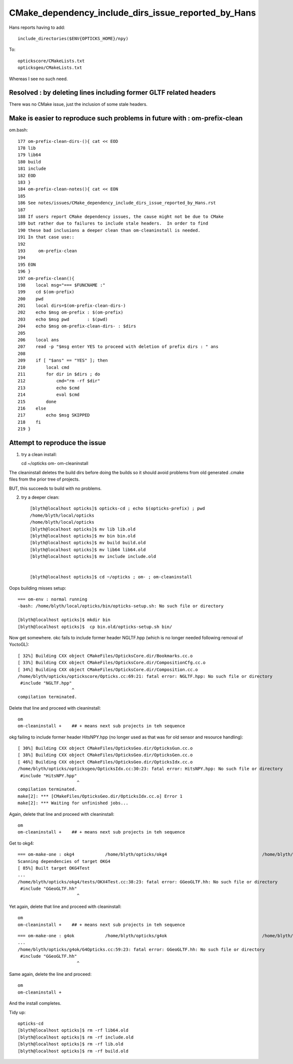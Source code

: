 CMake_dependency_include_dirs_issue_reported_by_Hans
======================================================

Hans reports having to add::

   include_directories($ENV{OPTICKS_HOME}/npy)

To::

   optickscore/CMakeLists.txt
   opticksgeo/CMakeLists.txt

Whereas I see no such need.


Resolved : by deleting lines including former GLTF related headers
--------------------------------------------------------------------

There was no CMake issue, just the inclusion of some stale headers.


Make is easier to reproduce such problems in future with : om-prefix-clean
-----------------------------------------------------------------------------

om.bash::

     177 om-prefix-clean-dirs-(){ cat << EOD
     178 lib
     179 lib64
     180 build
     181 include
     182 EOD
     183 }
     184 om-prefix-clean-notes(){ cat << EON
     185 
     186 See notes/issues/CMake_dependency_include_dirs_issue_reported_by_Hans.rst 
     187 
     188 If users report CMake dependency issues, the cause might not be due to CMake 
     189 but rather due to failures to include stale headers.  In order to find 
     190 these bad inclusions a deeper clean than om-cleaninstall is needed.
     191 In that case use::
     192 
     193     om-prefix-clean 
     194 
     195 EON
     196 }
     197 om-prefix-clean(){
     198    local msg="=== $FUNCNAME :"
     199    cd $(om-prefix)
     200    pwd
     201    local dirs=$(om-prefix-clean-dirs-)
     202    echo $msg om-prefix : $(om-prefix)  
     203    echo $msg pwd       : $(pwd)  
     204    echo $msg om-prefix-clean-dirs- : $dirs  
     205 
     206    local ans
     207    read -p "$msg enter YES to proceed with deletion of prefix dirs : " ans
     208 
     209    if [ "$ans" == "YES" ]; then
     210        local cmd
     211        for dir in $dirs ; do
     212            cmd="rm -rf $dir"
     213            echo $cmd
     214            eval $cmd
     215        done
     216    else
     217        echo $msg SKIPPED 
     218    fi
     219 }





Attempt to reproduce the issue
-------------------------------

1. try a clean install::

   cd ~/opticks
   om-
   om-cleaninstall

The cleaninstall deletes the build dirs before doing the builds so 
it should avoid problems from old generated .cmake files 
from the prior tree of projects. 

BUT, this succeeds to build with no problems.


2. try a deeper clean::

    [blyth@localhost opticks]$ opticks-cd ; echo $(opticks-prefix) ; pwd 
    /home/blyth/local/opticks
    /home/blyth/local/opticks
    [blyth@localhost opticks]$ mv lib lib.old
    [blyth@localhost opticks]$ mv bin bin.old
    [blyth@localhost opticks]$ mv build build.old
    [blyth@localhost opticks]$ mv lib64 lib64.old
    [blyth@localhost opticks]$ mv include include.old


    [blyth@localhost opticks]$ cd ~/opticks ; om- ; om-cleaninstall


Oops building misses setup::

    === om-env : normal running
    -bash: /home/blyth/local/opticks/bin/opticks-setup.sh: No such file or directory

    [blyth@localhost opticks]$ mkdir bin
    [blyth@localhost opticks]$  cp bin.old/opticks-setup.sh bin/


Now get somewhere. okc fails to include former header NGLTF.hpp (which is no longer needed following removal of YoctoGL)::

    [ 32%] Building CXX object CMakeFiles/OpticksCore.dir/Bookmarks.cc.o
    [ 33%] Building CXX object CMakeFiles/OpticksCore.dir/CompositionCfg.cc.o
    [ 34%] Building CXX object CMakeFiles/OpticksCore.dir/Composition.cc.o
    /home/blyth/opticks/optickscore/Opticks.cc:69:21: fatal error: NGLTF.hpp: No such file or directory
     #include "NGLTF.hpp"
                         ^
    compilation terminated.

Delete that line and proceed with cleaninstall::

    om
    om-cleaninstall +    ## + means next sub projects in teh sequence


okg failing to include former header HitsNPY.hpp (no longer used as that was for old sensor and resource handling)::

    [ 30%] Building CXX object CMakeFiles/OpticksGeo.dir/OpticksGun.cc.o
    [ 38%] Building CXX object CMakeFiles/OpticksGeo.dir/OpticksGen.cc.o
    [ 46%] Building CXX object CMakeFiles/OpticksGeo.dir/OpticksIdx.cc.o
    /home/blyth/opticks/opticksgeo/OpticksIdx.cc:30:23: fatal error: HitsNPY.hpp: No such file or directory
     #include "HitsNPY.hpp"
                           ^
    compilation terminated.
    make[2]: *** [CMakeFiles/OpticksGeo.dir/OpticksIdx.cc.o] Error 1
    make[2]: *** Waiting for unfinished jobs...


Again, delete that line and proceed with cleaninstall::

    om
    om-cleaninstall +    ## + means next sub projects in teh sequence


Get to okg4::

    === om-make-one : okg4            /home/blyth/opticks/okg4                                     /home/blyth/local/opticks/build/okg4                         
    Scanning dependencies of target OKG4
    [ 85%] Built target OKG4Test
    ...
    /home/blyth/opticks/okg4/tests/OKX4Test.cc:38:23: fatal error: GGeoGLTF.hh: No such file or directory
     #include "GGeoGLTF.hh"
                           ^

Yet again, delete that line and proceed with cleaninstall::

    om
    om-cleaninstall +    ## + means next sub projects in teh sequence

::

    === om-make-one : g4ok            /home/blyth/opticks/g4ok                                     /home/blyth/local/opticks/build/g4ok                         
    ...
    /home/blyth/opticks/g4ok/G4Opticks.cc:59:23: fatal error: GGeoGLTF.hh: No such file or directory
     #include "GGeoGLTF.hh"
                           ^

Same again, delete the line and proceed::

    om
    om-cleaninstall + 


And the install completes.



Tidy up::

    opticks-cd
    [blyth@localhost opticks]$ rm -rf lib64.old
    [blyth@localhost opticks]$ rm -rf include.old
    [blyth@localhost opticks]$ rm -rf lib.old
    [blyth@localhost opticks]$ rm -rf build.old


